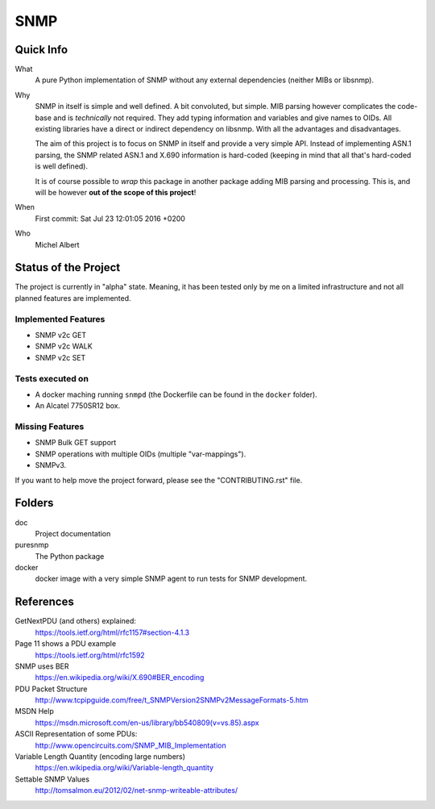 SNMP
====


Quick Info
----------

What
    A pure Python implementation of SNMP without any external dependencies
    (neither MIBs or libsnmp).

Why
    SNMP in itself is simple and well defined. A bit convoluted, but simple.
    MIB parsing however complicates the code-base and is *technically* not
    required. They add typing information and variables and give names to OIDs.
    All existing libraries have a direct or indirect dependency on libsnmp.
    With all the advantages and disadvantages.

    The aim of this project is to focus on SNMP in itself and provide a very
    simple API. Instead of implementing ASN.1 parsing, the SNMP related ASN.1
    and X.690 information is hard-coded (keeping in mind that all that's
    hard-coded is well defined).

    It is of course possible to *wrap* this package in another package adding
    MIB parsing and processing. This is, and will be however **out of the scope
    of this project**!

When
    First commit: Sat Jul 23 12:01:05 2016 +0200

Who
    Michel Albert


Status of the Project
---------------------

The project is currently in "alpha" state. Meaning, it has been tested only by
me on a limited infrastructure and not all planned features are implemented.

Implemented Features
~~~~~~~~~~~~~~~~~~~~

* SNMP v2c GET
* SNMP v2c WALK
* SNMP v2c SET

Tests executed on
~~~~~~~~~~~~~~~~~

* A docker maching running ``snmpd`` (the Dockerfile can be found in the
  ``docker`` folder).
* An Alcatel 7750SR12 box.

Missing Features
~~~~~~~~~~~~~~~~

* SNMP Bulk GET support
* SNMP operations with multiple OIDs (multiple "var-mappings").
* SNMPv3.

If you want to help move the project forward, please see the "CONTRIBUTING.rst"
file.


Folders
-------

doc
    Project documentation

puresnmp
    The Python package

docker
    docker image with a very simple SNMP agent to run tests for SNMP
    development.


References
----------

GetNextPDU (and others) explained:
    https://tools.ietf.org/html/rfc1157#section-4.1.3

Page 11 shows a PDU example
    https://tools.ietf.org/html/rfc1592

SNMP uses BER
    https://en.wikipedia.org/wiki/X.690#BER_encoding

PDU Packet Structure
    http://www.tcpipguide.com/free/t_SNMPVersion2SNMPv2MessageFormats-5.htm

MSDN Help
    https://msdn.microsoft.com/en-us/library/bb540809(v=vs.85).aspx

ASCII Representation of some PDUs:
    http://www.opencircuits.com/SNMP_MIB_Implementation

Variable Length Quantity (encoding large numbers)
    https://en.wikipedia.org/wiki/Variable-length_quantity

Settable SNMP Values
    http://tomsalmon.eu/2012/02/net-snmp-writeable-attributes/
